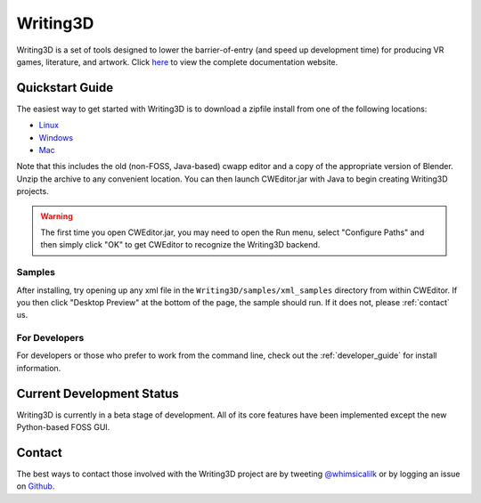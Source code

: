 .. _readme:

Writing3D
=========
Writing3D is a set of tools designed to lower the barrier-of-entry (and speed
up development time) for producing VR games, literature, and artwork. Click
`here <https://wphicks.github.io/Writing3D/>`_ to view the complete
documentation website.

Quickstart Guide
----------------
The easiest way to get started with Writing3D is to download a zipfile install
from one of the following locations:

* `Linux <https://drive.google.com/open?id=0B-L9I5ef3FLWY0s1WHJQbk15Zmc>`_
* `Windows <https://drive.google.com/open?id=0B-L9I5ef3FLWNzFlOWd1dmh1aDQ>`_
* `Mac <https://drive.google.com/open?id=0B-L9I5ef3FLWRGttR1U2WmFBaE0>`_

Note that this includes the old (non-FOSS, Java-based) cwapp editor and a copy
of the appropriate version of Blender. Unzip the archive to any convenient
location. You can then launch CWEditor.jar with Java to begin creating
Writing3D projects.

.. Warning::
    The first time you open CWEditor.jar, you may need to open the Run menu,
    select "Configure Paths" and then simply click "OK" to get CWEditor to
    recognize the Writing3D backend.

Samples
^^^^^^^
After installing, try opening up any xml file in the ``Writing3D/samples/xml_samples``
directory from within CWEditor. If you then click "Desktop Preview" at the
bottom of the page, the sample should run. If it does not, please
:ref:`contact` us.

For Developers
^^^^^^^^^^^^^^
For developers or those who prefer to work from the command line, check out the
:ref:`developer_guide` for install information.

.. _development_status:
Current Development Status
--------------------------
Writing3D is currently in a beta stage of development. All of its core features
have been implemented except the new Python-based FOSS GUI. 

.. _contact:
Contact
-------
The best ways to contact those involved with the Writing3D project are by
tweeting `@whimsicalilk
<https://twitter.com/intent/tweet?screen_name=whimsicalilk>`_ or by logging an
issue on `Github <https://github.com/wphicks/Writing3D/issues>`_.

